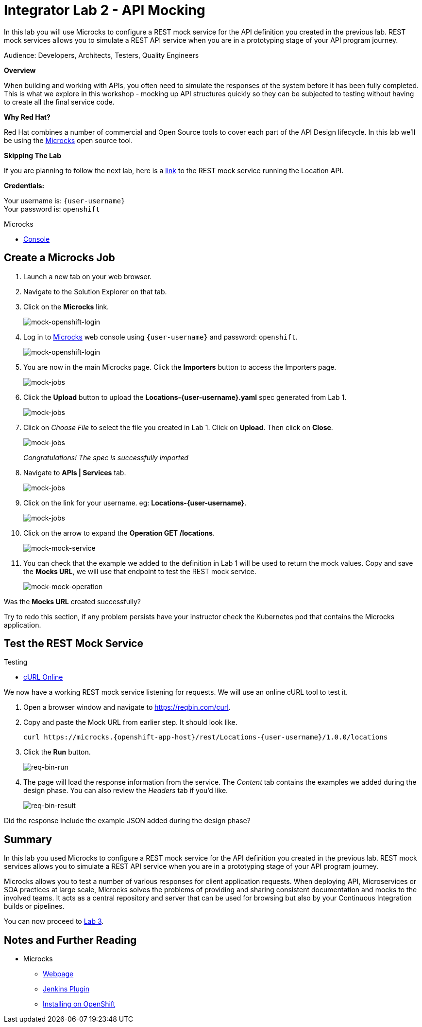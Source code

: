 :walkthrough: Bring your APIs to life
:testing-url: https://onlinecurl.com/
:microcks-url: https://microcks-microcks.{openshift-app-host}
:next-lab-url: https://tutorial-web-app-webapp.{openshift-app-host}/tutorial/dayinthelife-integration.git-citizen-integrator-track-lab03/
:user-password: openshift
:wip-link: http://location-service-international.{openshift-app-host}/locations

ifdef::env-github[]
:next-lab-url: ../lab03/walkthrough.adoc
endif::[]

[id='api-mocking']
= Integrator Lab 2 - API Mocking

In this lab you will use Microcks to configure a REST mock service for the API definition you created in the previous lab. REST mock services allows you to simulate a REST API service when you are in a prototyping stage of your API program journey.

Audience: Developers, Architects, Testers, Quality Engineers

*Overview*

When building and working with APIs, you often need to simulate the responses of the system before it has been fully completed. This is what we explore in this workshop - mocking up API structures quickly so they can be subjected to testing without having to create all the final service code.

*Why Red Hat?*

Red Hat combines a number of commercial and Open Source tools to cover each part of the API Design lifecycle. In this lab we'll be using the http://microcks.github.io/[Microcks] open source tool.

*Skipping The Lab*

If you are planning to follow the next lab, here is a link:{wip-link}[link] to the REST mock service running the Location API.

*Credentials:*

Your username is: `{user-username}` +
Your password is: `{user-password}`

[type=walkthroughResource]
.Microcks
****
* link:{microcks-url}[Console, window="_blank"]
****

[time=2]
[id="create-microcks-job"]
== Create a Microcks Job

. Launch a new tab on your web browser.
. Navigate to the Solution Explorer on that tab.
. Click on the *Microcks* link.
+
image::images/mock-20.png[mock-openshift-login, role="integr8ly-img-responsive"]

. Log in to link:{microcks-url}[Microcks, window="_blank"] web console using `{user-username}` and password: `{user-password}`.
+
image::images/mock-09.png[mock-openshift-login, role="integr8ly-img-responsive"]

. You are now in the main Microcks page. Click the *Importers* button to access the Importers page.
+
image::images/mock-11.png[mock-jobs, role="integr8ly-img-responsive"]

. Click the *Upload* button to upload the *Locations-{user-username}.yaml* spec generated from Lab 1.
+
image::images/mock-12.png[mock-jobs, role="integr8ly-img-responsive"]

. Click on _Choose File_ to select the file you created in Lab 1. Click on *Upload*.  Then click on *Close*.
+
image::images/mock-13.png[mock-jobs, role="integr8ly-img-responsive"]
+
_Congratulations! The spec is successfully imported_

. Navigate to **APIs | Services** tab.
+
image::images/mock-14.png[mock-jobs, role="integr8ly-img-responsive"]

. Click on the link for your username. eg: *Locations-{user-username}*.
+
image::images/mock-15.png[mock-jobs, role="integr8ly-img-responsive"]

. Click on the arrow to expand the *Operation GET /locations*.
+
image::images/mock-16.png[mock-mock-service, role="integr8ly-img-responsive"]

. You can check that the example we added to the definition in Lab 1 will be used to return the mock values. Copy and save the *Mocks URL*, we will use that endpoint to test the REST mock service.
+
image::images/mock-17.png[mock-mock-operation, role="integr8ly-img-responsive"]

[type=verification]
Was the *Mocks URL* created successfully?

[type=verificationFail]
Try to redo this section, if any problem persists have your instructor check the Kubernetes pod that contains the Microcks application.


[time=2]
[id="test-mock-service"]
== Test the REST Mock Service

[type=taskResource]
.Testing
****
* link:{testing-url}[cURL Online, window="_blank"]
****

We now have a working REST mock service listening for requests. We will use an online cURL tool to test it.

. Open a browser window and navigate to https://reqbin.com/curl.

. Copy and paste the Mock URL from earlier step. It should look like.
+
[source,bash,subs="attributes+"]
----
curl https://microcks.{openshift-app-host}/rest/Locations-{user-username}/1.0.0/locations
----

. Click the *Run* button.
+
image::images/req-bin-run.png[req-bin-run, role="integr8ly-img-responsive"]

. The page will load the response information from the service. The _Content_ tab contains the examples we added during the design phase. You can also review the _Headers_ tab if you'd like.
+
image::images/req-bin-result.png[req-bin-result, role="integr8ly-img-responsive"]

[type=verification]
Did the response include the example JSON added during the design phase?


[time=2]
[id="summary"]
== Summary

In this lab you used Microcks to configure a REST mock service for the API definition you created in the previous lab. REST mock services allows you to simulate a REST API service when you are in a prototyping stage of your API program journey.

Microcks allows you to test a number of various responses for client application requests. When deploying API, Microservices or SOA practices at large scale, Microcks solves the problems of providing and sharing consistent documentation and mocks to the involved teams. It acts as a central repository and server that can be used for browsing but also by your Continuous Integration builds or pipelines.

You can now proceed to link:{next-lab-url}[Lab 3].

[time=4]
[id="further-reading"]
== Notes and Further Reading

* Microcks
 ** http://microcks.github.io/[Webpage]
 ** http://microcks.github.io/automating/jenkins/[Jenkins Plugin]
 ** http://microcks.github.io/installing/openshift/[Installing on OpenShift]
